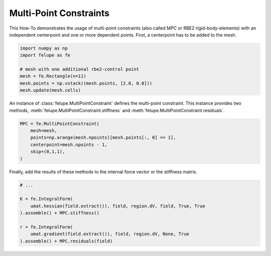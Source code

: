 Multi-Point Constraints
-----------------------

This How-To demonstrates the usage of multi-point constraints (also called MPC or RBE2 rigid-body-elements) with an independent centerpoint and one or more dependent points. First, a centerpoint has to be added to the mesh.

..  code-block:: python

    import numpy as np
    import felupe as fe

    # mesh with one additional rbe2-control point
    mesh = fe.Rectangle(n=11)
    mesh.points = np.vstack((mesh.points, [2.0, 0.0]))
    mesh.update(mesh.cells)

An instance of :class:`felupe.MultiPointConstraint` defines the multi-point constraint. This instance provides two methods, :meth:`felupe.MultiPointConstraint.stiffness` and :meth:`felupe.MultiPointConstraint.residuals`.

..  code-block:: python

    MPC = fe.MultiPointConstraint(
        mesh=mesh, 
        points=np.arange(mesh.npoints)[mesh.points[:, 0] == 1], 
        centerpoint=mesh.npoints - 1, 
        skip=(0,1,1),
    )

Finally, add the results of these methods to the internal force vector or the stiffness matrix.

..  code-block:: python

    # ...

    K = fe.IntegralForm(
        umat.hessian(field.extract()), field, region.dV, field, True, True
    ).assemble() + MPC.stiffness()

    r = fe.IntegralForm(
        umat.gradient(field.extract()), field, region.dV, None, True
    ).assemble() + MPC.residuals(field)